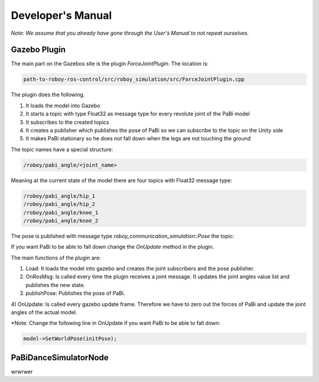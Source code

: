 Developer's Manual
==================

*Note: We assume that you already have gone through the User's Manual to not repeat ourselves.*

Gazebo Plugin
-------------

The main part on the Gazebos site is the plugin *ForceJointPlugin*. The location is:

.. code:: bash

  path-to-roboy-ros-control/src/roboy_simulation/src/ForceJointPlugin.cpp

The plugin does the following. 

1) It loads the model into Gazebo
2) It starts a topic with type Float32 as message type for every revolute joint of the PaBi model
3) It subscribes to the created topics
4) It creates a publisher which publishes the pose of PaBi so we can subscribe to the topic on the Unity side
5) It makes PaBi stationary so he does not fall down when the legs are not touching the ground

The topic names have a special structure:

.. code:: bash

  /roboy/pabi_angle/<joint_name>

Meaning at the current state of the model there are four topics with Float32 message type:

.. code:: bash

  /roboy/pabi_angle/hip_1
  /roboy/pabi_angle/hip_2
  /roboy/pabi_angle/knee_1
  /roboy/pabi_angle/knee_2

The pose is published with message type *roboy_communication_simulation::Pose* the topic:

.. code:: bash
  /roboy/pabi_pose

If you want PaBi to be able to fall down change the *OnUpdate* method in the plugin.

The main functions of the plugin are:

1) Load: It loads the model into gazebo and creates the joint subscribers and the pose publisher.
2) OnRosMsg: Is called every time the plugin receives a joint message. It updates the joint angles value list and publishes the new state.
3) publishPose: Publishes the pose of PaBi.
4) OnUpdate: Is called every gazebo update frame. Therefore we have to zero out the forces of PaBi and update the joint angles of the
actual model.

*Note: Change the following line in OnUpdate if you want PaBi to be able to fall down:

.. code:: bash

  model->SetWorldPose(initPose);

PaBiDanceSimulatorNode
----------------------

wrwrwer



